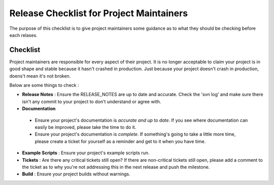 Release Checklist for Project Maintainers
=========================================

The purpose of this checklist is to give project maintainers some guidance as to what
they should be checking before each relases.

Checklist
---------
Project maintainers are responsible for every aspect of their project.  It is no longer
acceptable to claim your project is in good shape and stable because it hasn't crashed
in production.  Just because your project doesn't crash in production, doens't mean
it's not broken.

Below are some things to check :

* **Release Notes** : Ensure the RELEASE_NOTES are up to date and accurate.  Check the 'svn log' and make sure there isn't any commit to your project to don't understand or agree with.
* **Documentation** 

 - Ensure your project's documentation is *accurate and up to date*. If you see where documentation can easily be improved, please take the time to do it.  
 - Ensure your project's documentation is *complete*.  If something's going to take a little more time, please create a ticket for yourself as a reminder and get to it when you have time.
* **Example Scripts** : Ensure your project's example scripts run.
* **Tickets** : Are there any critical tickets still open?  If there are non-critical tickets still open, please add a comment to the ticket as to why you're not addressing this in the next release and push the milestone.
* **Build** : Ensure your project builds without warnings.


